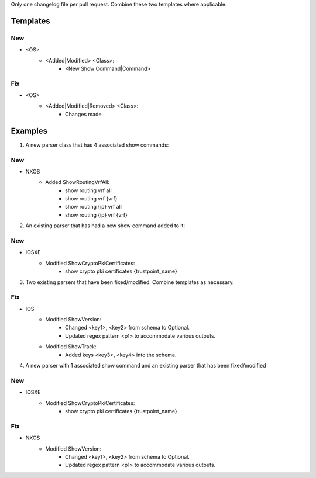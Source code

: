Only one changelog file per pull request. Combine these two templates where applicable.

Templates
=========

--------------------------------------------------------------------------------
                            New
--------------------------------------------------------------------------------
* <OS>
    * <Added|Modified> <Class>:
        * <New Show Command|Command>

--------------------------------------------------------------------------------
                            Fix
--------------------------------------------------------------------------------
* <OS>
    * <Added|Modified|Removed> <Class>:
        * Changes made


Examples
========

1. A new parser class that has 4 associated show commands:

--------------------------------------------------------------------------------
                            New
--------------------------------------------------------------------------------
* NXOS
    * Added ShowRoutingVrfAll:
        * show routing vrf all
        * show routing vrf {vrf}
        * show routing {ip} vrf all
        * show routing {ip} vrf {vrf}
            
2. An existing parser that has had a new show command added to it: 

--------------------------------------------------------------------------------
                            New
--------------------------------------------------------------------------------
* IOSXE
    * Modified ShowCryptoPkiCertificates:
        * show crypto pki certificates {trustpoint_name}


3. Two existing parsers that have been fixed/modified. Combine templates as necessary. 

--------------------------------------------------------------------------------
                            Fix
--------------------------------------------------------------------------------
* IOS
    * Modified ShowVersion:
        * Changed <key1>, <key2> from schema to Optional.
        * Updated regex pattern <p1> to accommodate various outputs.
        
    * Modified ShowTrack:
        * Added keys <key3>, <key4> into the schema.


4. A new parser with 1 associated show command and an existing parser that has been fixed/modified

--------------------------------------------------------------------------------
                            New
--------------------------------------------------------------------------------
* IOSXE
    * Modified ShowCryptoPkiCertificates:
        * show crypto pki certificates {trustpoint_name}

--------------------------------------------------------------------------------
                            Fix
--------------------------------------------------------------------------------
* NXOS
    * Modified ShowVersion:
        * Changed <key1>, <key2> from schema to Optional.
        * Updated regex pattern <p1> to accommodate various outputs.
